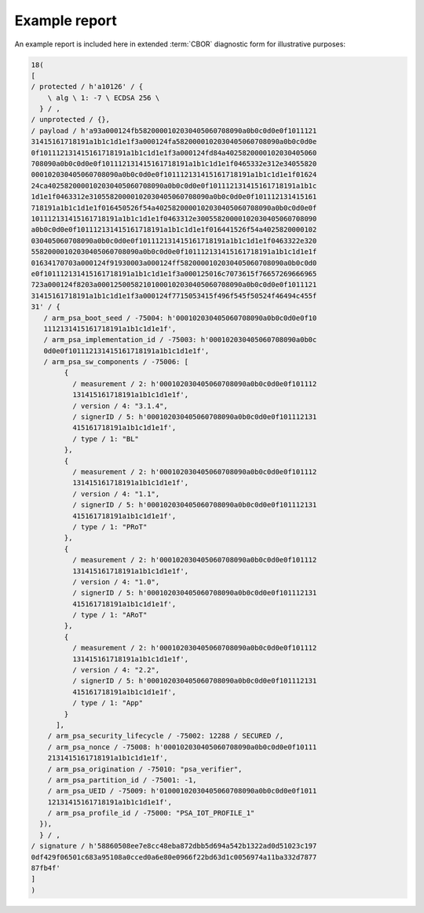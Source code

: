 .. SPDX-FileCopyrightText: Copyright 2018-2020, 2022 Arm Limited and/or its affiliates <open-source-office@arm.com>
.. SPDX-License-Identifier: CC-BY-SA-4.0 AND LicenseRef-Patent-license

.. _example-report:

Example report
==============

An example report is included here in extended :term:`CBOR` diagnostic form for illustrative purposes:

.. code:: none

  18(
  [
  / protected / h'a10126' / {
      \ alg \ 1: -7 \ ECDSA 256 \
    } / ,
  / unprotected / {},
  / payload / h'a93a000124fb5820000102030405060708090a0b0c0d0e0f1011121
  31415161718191a1b1c1d1e1f3a000124fa5820000102030405060708090a0b0c0d0e
  0f101112131415161718191a1b1c1d1e1f3a000124fd84a4025820000102030405060
  708090a0b0c0d0e0f101112131415161718191a1b1c1d1e1f0465332e312e34055820
  000102030405060708090a0b0c0d0e0f101112131415161718191a1b1c1d1e1f01624
  24ca4025820000102030405060708090a0b0c0d0e0f101112131415161718191a1b1c
  1d1e1f0463312e31055820000102030405060708090a0b0c0d0e0f101112131415161
  718191a1b1c1d1e1f016450526f54a4025820000102030405060708090a0b0c0d0e0f
  101112131415161718191a1b1c1d1e1f0463312e30055820000102030405060708090
  a0b0c0d0e0f101112131415161718191a1b1c1d1e1f016441526f54a4025820000102
  030405060708090a0b0c0d0e0f101112131415161718191a1b1c1d1e1f0463322e320
  55820000102030405060708090a0b0c0d0e0f101112131415161718191a1b1c1d1e1f
  01634170703a000124f91930003a000124ff5820000102030405060708090a0b0c0d0
  e0f101112131415161718191a1b1c1d1e1f3a000125016c7073615f76657269666965
  723a000124f8203a00012500582101000102030405060708090a0b0c0d0e0f1011121
  31415161718191a1b1c1d1e1f3a000124f7715053415f496f545f50524f46494c455f
  31' / {
     / arm_psa_boot_seed / -75004: h'000102030405060708090a0b0c0d0e0f10
     1112131415161718191a1b1c1d1e1f',
     / arm_psa_implementation_id / -75003: h'000102030405060708090a0b0c
     0d0e0f101112131415161718191a1b1c1d1e1f',
     / arm_psa_sw_components / -75006: [
          {
            / measurement / 2: h'000102030405060708090a0b0c0d0e0f101112
            131415161718191a1b1c1d1e1f',
            / version / 4: "3.1.4",
            / signerID / 5: h'000102030405060708090a0b0c0d0e0f101112131
            415161718191a1b1c1d1e1f',
            / type / 1: "BL"
          },
          {
            / measurement / 2: h'000102030405060708090a0b0c0d0e0f101112
            131415161718191a1b1c1d1e1f',
            / version / 4: "1.1",
            / signerID / 5: h'000102030405060708090a0b0c0d0e0f101112131
            415161718191a1b1c1d1e1f',
            / type / 1: "PRoT"
          },
          {
            / measurement / 2: h'000102030405060708090a0b0c0d0e0f101112
            131415161718191a1b1c1d1e1f',
            / version / 4: "1.0",
            / signerID / 5: h'000102030405060708090a0b0c0d0e0f101112131
            415161718191a1b1c1d1e1f',
            / type / 1: "ARoT"
          },
          {
            / measurement / 2: h'000102030405060708090a0b0c0d0e0f101112
            131415161718191a1b1c1d1e1f',
            / version / 4: "2.2",
            / signerID / 5: h'000102030405060708090a0b0c0d0e0f101112131
            415161718191a1b1c1d1e1f',
            / type / 1: "App"
          }
        ],
      / arm_psa_security_lifecycle / -75002: 12288 / SECURED /,
      / arm_psa_nonce / -75008: h'000102030405060708090a0b0c0d0e0f10111
      2131415161718191a1b1c1d1e1f',
      / arm_psa_origination / -75010: "psa_verifier",
      / arm_psa_partition_id / -75001: -1,
      / arm_psa_UEID / -75009: h'01000102030405060708090a0b0c0d0e0f1011
      12131415161718191a1b1c1d1e1f',
      / arm_psa_profile_id / -75000: "PSA_IOT_PROFILE_1"
    }),
    } / ,
  / signature / h'58860508ee7e8cc48eba872dbb5d694a542b1322ad0d51023c197
  0df429f06501c683a95108a0cced0a6e80e0966f22bd63d1c0056974a11ba332d7877
  87fb4f'
  ]
  )
